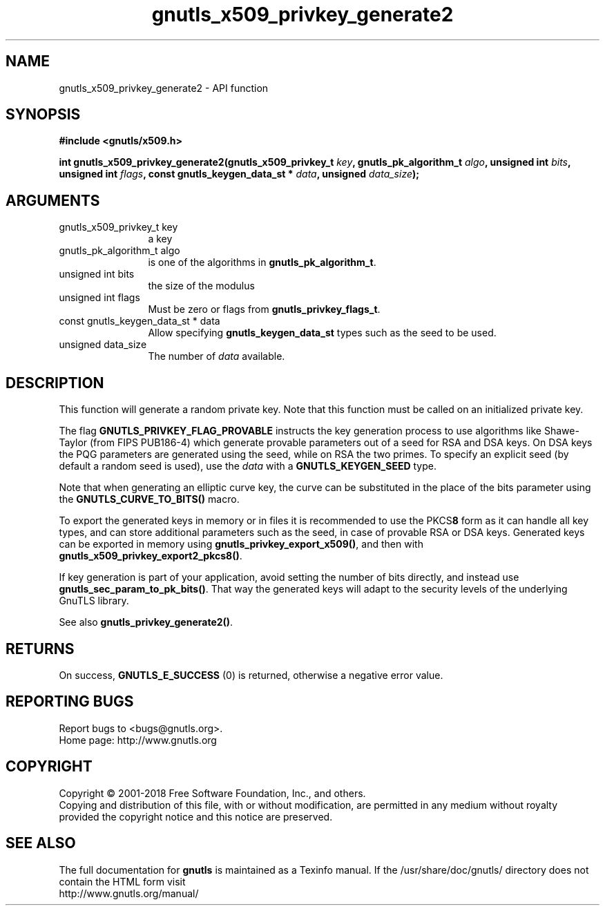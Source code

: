 .\" DO NOT MODIFY THIS FILE!  It was generated by gdoc.
.TH "gnutls_x509_privkey_generate2" 3 "3.6.2" "gnutls" "gnutls"
.SH NAME
gnutls_x509_privkey_generate2 \- API function
.SH SYNOPSIS
.B #include <gnutls/x509.h>
.sp
.BI "int gnutls_x509_privkey_generate2(gnutls_x509_privkey_t " key ", gnutls_pk_algorithm_t " algo ", unsigned int " bits ", unsigned int " flags ", const gnutls_keygen_data_st * " data ", unsigned " data_size ");"
.SH ARGUMENTS
.IP "gnutls_x509_privkey_t key" 12
a key
.IP "gnutls_pk_algorithm_t algo" 12
is one of the algorithms in \fBgnutls_pk_algorithm_t\fP.
.IP "unsigned int bits" 12
the size of the modulus
.IP "unsigned int flags" 12
Must be zero or flags from \fBgnutls_privkey_flags_t\fP.
.IP "const gnutls_keygen_data_st * data" 12
Allow specifying \fBgnutls_keygen_data_st\fP types such as the seed to be used.
.IP "unsigned data_size" 12
The number of  \fIdata\fP available.
.SH "DESCRIPTION"
This function will generate a random private key. Note that this
function must be called on an initialized private key.

The flag \fBGNUTLS_PRIVKEY_FLAG_PROVABLE\fP
instructs the key generation process to use algorithms like Shawe\-Taylor
(from FIPS PUB186\-4) which generate provable parameters out of a seed
for RSA and DSA keys. On DSA keys the PQG parameters are generated using the
seed, while on RSA the two primes. To specify an explicit seed
(by default a random seed is used), use the  \fIdata\fP with a \fBGNUTLS_KEYGEN_SEED\fP
type.

Note that when generating an elliptic curve key, the curve
can be substituted in the place of the bits parameter using the
\fBGNUTLS_CURVE_TO_BITS()\fP macro.

To export the generated keys in memory or in files it is recommended to use the
PKCS\fB8\fP form as it can handle all key types, and can store additional parameters
such as the seed, in case of provable RSA or DSA keys.
Generated keys can be exported in memory using \fBgnutls_privkey_export_x509()\fP,
and then with \fBgnutls_x509_privkey_export2_pkcs8()\fP.

If key generation is part of your application, avoid setting the number
of bits directly, and instead use \fBgnutls_sec_param_to_pk_bits()\fP.
That way the generated keys will adapt to the security levels
of the underlying GnuTLS library.

See also \fBgnutls_privkey_generate2()\fP.
.SH "RETURNS"
On success, \fBGNUTLS_E_SUCCESS\fP (0) is returned, otherwise a
negative error value.
.SH "REPORTING BUGS"
Report bugs to <bugs@gnutls.org>.
.br
Home page: http://www.gnutls.org

.SH COPYRIGHT
Copyright \(co 2001-2018 Free Software Foundation, Inc., and others.
.br
Copying and distribution of this file, with or without modification,
are permitted in any medium without royalty provided the copyright
notice and this notice are preserved.
.SH "SEE ALSO"
The full documentation for
.B gnutls
is maintained as a Texinfo manual.
If the /usr/share/doc/gnutls/
directory does not contain the HTML form visit
.B
.IP http://www.gnutls.org/manual/
.PP

